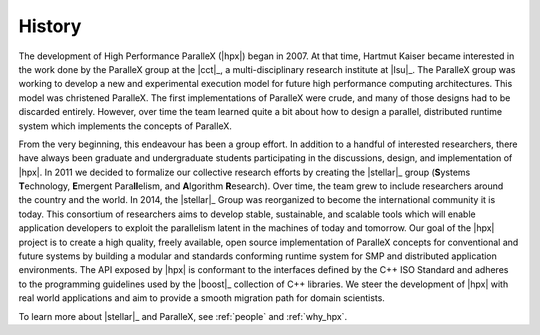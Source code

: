 ..
    Copyright (C) 2007-2013 Hartmut Kaiser
    Copyright (c) 2016 Adrian Serio

    SPDX-License-Identifier: BSL-1.0
    Distributed under the Boost Software License, Version 1.0. (See accompanying
    file LICENSE_1_0.txt or copy at http://www.boost.org/LICENSE_1_0.txt)

.. _history:

=======
History
=======

The development of High Performance ParalleX (|hpx|) began in 2007. At that
time, Hartmut Kaiser became interested in the work done by the ParalleX group at
the |cct|_, a multi-disciplinary research institute at |lsu|_. The ParalleX
group was working to develop a new and experimental execution model for future
high performance computing architectures. This model was christened ParalleX.
The first implementations of ParalleX were crude, and many of those designs had
to be discarded entirely. However, over time the team learned quite a bit about
how to design a parallel, distributed runtime system which implements the
concepts of ParalleX.

From the very beginning, this endeavour has been a group effort. In addition to
a handful of interested researchers, there have always been graduate and
undergraduate students participating in the discussions, design, and
implementation of |hpx|. In 2011 we decided to formalize our collective research
efforts by creating the |stellar|_ group (**S**\ ystems **T**\ echnology, **E**\
mergent Para\ **ll**\ elism, and **A**\ lgorithm **R**\ esearch). Over time, the
team grew to include researchers around the country and the world. In 2014, the
|stellar|_ Group was reorganized to become the international community it is
today. This consortium of researchers aims to develop stable, sustainable, and
scalable tools which will enable application developers to exploit the
parallelism latent in the machines of today and tomorrow. Our goal of the |hpx|
project is to create a high quality, freely available, open source
implementation of ParalleX concepts for conventional and future systems by
building a modular and standards conforming runtime system for SMP and
distributed application environments. The API exposed by |hpx| is conformant to
the interfaces defined by the C++ ISO Standard and adheres to the programming
guidelines used by the |boost|_ collection of C++ libraries. We steer the
development of |hpx| with real world applications and aim to provide a smooth
migration path for domain scientists.

To learn more about |stellar|_ and ParalleX, see :ref:`people` and :ref:`why_hpx`.
